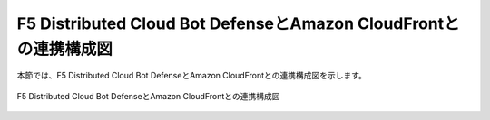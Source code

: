 F5 Distributed Cloud Bot DefenseとAmazon CloudFrontとの連携構成図
===========================

本節では、F5 Distributed Cloud Bot DefenseとAmazon CloudFrontとの連携構成図を示します。

.. figure:: images/230403.png
   :scale: 40%
   :align: center

   F5 Distributed Cloud Bot DefenseとAmazon CloudFrontとの連携構成図
